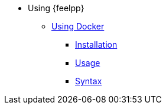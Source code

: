 * Using {feelpp}
** xref:docker.adoc[Using Docker]
*** xref:docker.adoc#installation[Installation]
*** xref:docker.adoc#usage[Usage]
*** xref:docker.adoc#syntax[Syntax]
//** xref:quickstart/singularity.adoc[Using Singularity]
